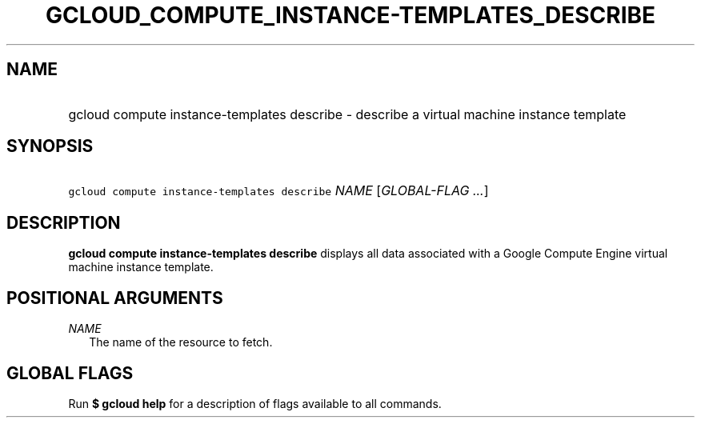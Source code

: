
.TH "GCLOUD_COMPUTE_INSTANCE\-TEMPLATES_DESCRIBE" 1



.SH "NAME"
.HP
gcloud compute instance\-templates describe \- describe a virtual machine instance template



.SH "SYNOPSIS"
.HP
\f5gcloud compute instance\-templates describe\fR \fINAME\fR [\fIGLOBAL\-FLAG\ ...\fR]


.SH "DESCRIPTION"

\fBgcloud compute instance\-templates describe\fR displays all data associated
with a Google Compute Engine virtual machine instance template.



.SH "POSITIONAL ARGUMENTS"

\fINAME\fR
.RS 2m
The name of the resource to fetch.


.RE

.SH "GLOBAL FLAGS"

Run \fB$ gcloud help\fR for a description of flags available to all commands.
